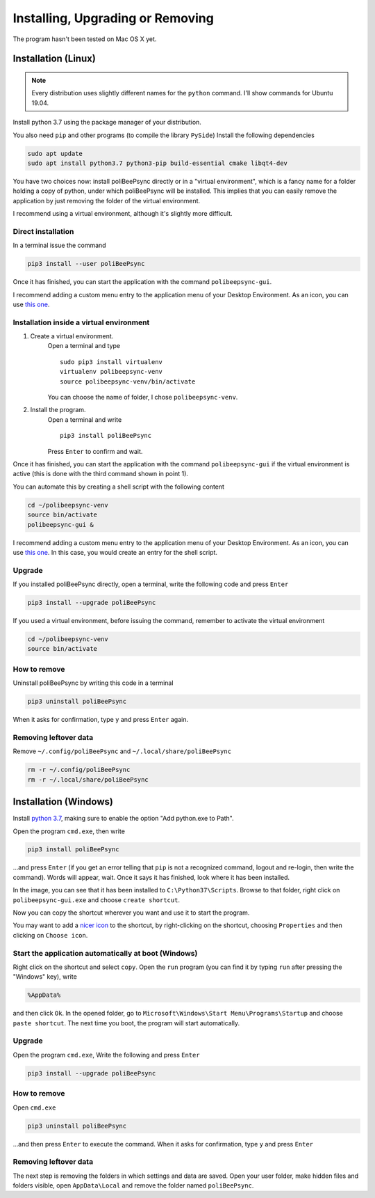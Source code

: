 Installing, Upgrading or Removing
=================================
The program hasn't been tested on Mac OS X yet.

Installation (Linux)
----------------------

.. note:: Every distribution uses slightly different names for the
    ``python`` command. I'll show commands for Ubuntu 19.04.

Install python 3.7 using the package manager of your distribution.

You also need ``pip`` and other programs (to compile the library ``PySide``)
Install the following dependencies

.. code-block:: bash

    sudo apt update
    sudo apt install python3.7 python3-pip build-essential cmake libqt4-dev

You have two choices now: install poliBeePsync directly or in a "virtual
environment", which is a fancy name for a folder holding a copy of python,
under which poliBeePsync will be installed. This implies that you can easily
remove the application by just removing the folder of the virtual environment.

I recommend using a virtual environment, although it's slightly more
difficult.

Direct installation
^^^^^^^^^^^^^^^^^^^^^^
In a terminal issue the command

.. code-block:: bash

    pip3 install --user poliBeePsync

Once it has finished, you can start the application with the command
``polibeepsync-gui``.

I recommend adding a custom menu entry to the application menu of your
Desktop Environment.
As an icon, you can use `this one <https://github.com/Jacotsu/polibeepsync/blob/master/icons/polibeepsync.svg>`_.

Installation inside a virtual environment
^^^^^^^^^^^^^^^^^^^^^^^^^^^^^^^^^^^^^^^^^^

1. Create a virtual environment.
    Open a terminal and type
    ::

      sudo pip3 install virtualenv
      virtualenv polibeepsync-venv
      source polibeepsync-venv/bin/activate

    You can choose the name of folder, I chose ``polibeepsync-venv``.

2. Install the program.
    Open a terminal and write
    ::

        pip3 install poliBeePsync

    Press ``Enter`` to confirm and wait.

Once it has finished, you can start the application with the command
``polibeepsync-gui`` if the virtual environment is active (this is done with
the third command shown in point 1).

You can automate this by creating a shell script with the following content

.. code-block:: bash

    cd ~/polibeepsync-venv
    source bin/activate
    polibeepsync-gui &

I recommend adding a custom menu entry to the application menu of your
Desktop Environment.
As an icon, you can use `this one <https://github.com/Jacotsu/polibeepsync/blob/master/icons/polibeepsync.svg>`_.
In this case, you would create an entry for the shell script.


Upgrade
^^^^^^^^

If you installed poliBeePsync directly, open a terminal, write the following
code and press ``Enter``

.. code-block:: bash

    pip3 install --upgrade poliBeePsync

If you used a virtual environment, before issuing the command, remember to
activate the virtual environment

.. code-block:: bash

    cd ~/polibeepsync-venv
    source bin/activate

How to remove
^^^^^^^^^^^^^

Uninstall poliBeePsync by writing this code in a terminal

.. code-block:: bash

    pip3 uninstall poliBeePsync

When it asks for confirmation, type ``y`` and press ``Enter`` again.

Removing leftover data
^^^^^^^^^^^^^^^^^^^^^^^
Remove ``~/.config/poliBeePsync`` and ``~/.local/share/poliBeePsync``

.. code-block:: bash

    rm -r ~/.config/poliBeePsync
    rm -r ~/.local/share/poliBeePsync

Installation (Windows)
-----------------------

Install `python 3.7 <https://www.python.org/>`_, making sure to enable the
option "Add python.exe to Path".

.. image:: _static/img/addtopath.png

Open the program ``cmd.exe``, then write

.. code-block:: bash

    pip3 install poliBeePsync

.. image:: _static/img/pipinstall.png

...and press ``Enter`` (if you get an error telling that ``pip`` is not a recognized command,
logout and re-login, then write the command). Words will appear, wait. Once it says it has finished,
look where it has been installed.

.. image:: _static/img/whereisinstalled.png

In the image, you can see that it has been installed to ``C:\Python37\Scripts``.
Browse to that folder, right click on ``polibeepsync-gui.exe`` and
choose ``create shortcut``.

.. image:: _static/img/createshortcut.png

Now you can copy the shortcut wherever you want and use it to start the
program.

You may want to add a `nicer icon <https://raw.githubusercontent.com/jacotsu/polibeepsync/master/icons/uglytheme/48x48/polibeepsync.ico>`_
to the shortcut, by right-clicking on the shortcut, choosing ``Properties``
and then clicking on ``Choose icon``.


Start the application automatically at boot (Windows)
^^^^^^^^^^^^^^^^^^^^^^^^^^^^^^^^^^^^^^^^^^^^^^^^^^^^^

Right click on the shortcut and select ``copy``.
Open the ``run`` program (you can find it by typing ``run`` after pressing
the "Windows" key), write

.. code-block:: bash

	%AppData%

and then click ``Ok``. In the opened folder, go to ``Microsoft\Windows\Start Menu\Programs\Startup``
and choose ``paste shortcut``. The next time you boot, the program will
start automatically.


Upgrade
^^^^^^^

Open the program ``cmd.exe``, Write the following and press ``Enter``

.. code-block:: bash

    pip3 install --upgrade poliBeePsync


How to remove
^^^^^^^^^^^^^

Open ``cmd.exe``

.. code-block:: bash

    pip3 uninstall poliBeePsync

...and then press ``Enter`` to execute the command. When it asks for
confirmation, type ``y`` and press ``Enter``


Removing leftover data
^^^^^^^^^^^^^^^^^^^^^^^
The next step is removing the folders in which settings and data are saved.
Open your user folder, make hidden files and folders visible, open
``AppData\Local`` and remove the folder named ``poliBeePsync``.

